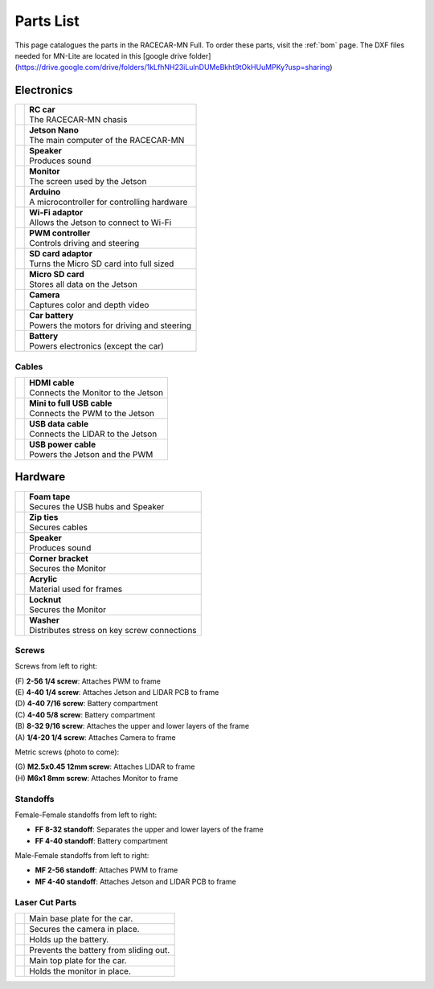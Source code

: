 .. _parts_list:

Parts List
============================================

This page catalogues the parts in the RACECAR-MN Full.  To order these parts, visit the :ref:`bom` page.
The DXF files needed for MN-Lite are located in this [google drive folder](https://drive.google.com/drive/folders/1kLfhNH23iLulnDUMeBkht9tOkHUuMPKy?usp=sharing)

======================
Electronics
======================

.. |speaker| image:: /assets/img/parts/speaker.*
  :width: 100%
  :align: middle

.. |monitor| image:: /assets/img/parts/monitor.*
  :width: 100%
  :align: middle

.. |arduino| image:: /assets/img/parts/arduino.*
  :width: 100%
  :align: middle

.. |wifiDongle| image:: /assets/img/parts/wifiDongle.*
  :width: 100%
  :align: middle

.. |battery| image:: /assets/img/parts/battery.*
  :width: 100%
  :align: middle

.. |pwm| image:: /assets/img/parts/pwm.*
  :width: 100%
  :align: middle

.. |sdCard| image:: /assets/img/parts/sdCard.*
  :width: 100%
  :align: middle

.. |microSdCard| image:: /assets/img/parts/microSdCard.*
  :width: 100%
  :align: middle

.. |usbHub| image:: /assets/img/parts/usbHub.*
  :width: 100%
  :align: middle

.. |jetsonNano| image:: /assets/img/parts/jetsonNano.*
  :width: 100%
  :align: middle

.. |rcCar| image:: /assets/img/parts/rcCar.*
  :width: 100%
  :align: middle

.. |camera| image:: /assets/img/parts/camera.*
  :width: 100%
  :align: middle

.. |carBattery| image:: /assets/img/parts/carBattery.*
  :width: 100%
  :align: middle

+-----------------------------------------------------------+-------------------------------------------------+
| |rcCar|                                                   | | **RC car**                                    |
|                                                           | | The RACECAR-MN chasis                         |
+-----------------------------------------------------------+-------------------------------------------------+
| |jetsonNano|                                              | | **Jetson Nano**                               |
|                                                           | | The main computer of the RACECAR-MN           |
+-----------------------------------------------------------+-------------------------------------------------+
| |speaker|                                                 | | **Speaker**                                   |
|                                                           | | Produces sound                                |
+-----------------------------------------------------------+-------------------------------------------------+
| |monitor|                                                 | | **Monitor**                                   |
|                                                           | | The screen used by the Jetson                 |
+-----------------------------------------------------------+-------------------------------------------------+
| |arduino|                                                 | | **Arduino**                                   |
|                                                           | | A microcontroller for controlling hardware    |
+-----------------------------------------------------------+-------------------------------------------------+
| |wifiDongle|                                              | | **Wi-Fi adaptor**                             |
|                                                           | | Allows the Jetson to connect to Wi-Fi         |
+-----------------------------------------------------------+-------------------------------------------------+
| |pwm|                                                     | | **PWM controller**                            |
|                                                           | | Controls driving and steering                 |
+-----------------------------------------------------------+-------------------------------------------------+
| |sdCard|                                                  | | **SD card adaptor**                           |
|                                                           | | Turns the Micro SD card into full sized       |
+-----------------------------------------------------------+-------------------------------------------------+
| |microSdCard|                                             | | **Micro SD card**                             |
|                                                           | | Stores all data on the Jetson                 |
+-----------------------------------------------------------+-------------------------------------------------+
| |camera|                                                  | | **Camera**                                    |
|                                                           | | Captures color and depth video                |
+-----------------------------------------------------------+-------------------------------------------------+
| |carBattery|                                              | | **Car battery**                               |
|                                                           | | Powers the motors for driving and steering    |
+-----------------------------------------------------------+-------------------------------------------------+
| |battery|                                                 | | **Battery**                                   |
|                                                           | | Powers electronics (except the car)           |
+-----------------------------------------------------------+-------------------------------------------------+

Cables
""""""

.. |hdmiCable| image:: /assets/img/parts/hdmiCable.*
  :width: 100%
  :align: middle

.. |miniUsbCable| image:: /assets/img/parts/miniUsbCable.*
  :width: 100%
  :align: middle

.. |microUsbCableData| image:: /assets/img/parts/microUsbCableData.*
  :width: 100%
  :align: middle

.. |microUsbCablePower| image:: /assets/img/parts/microUsbCablePower.*
  :width: 100%
  :align: middle

+-----------------------------------------------------------+-------------------------------------------------+
| |hdmiCable|                                               | | **HDMI cable**                                |
|                                                           | | Connects the Monitor to the Jetson            |
+-----------------------------------------------------------+-------------------------------------------------+
| |miniUsbCable|                                            | | **Mini to full USB cable**                    |
|                                                           | | Connects the PWM to the Jetson                |
+-----------------------------------------------------------+-------------------------------------------------+
| |microUsbCableData|                                       | | **USB data cable**                            |
|                                                           | | Connects the LIDAR to the Jetson              |
+-----------------------------------------------------------+-------------------------------------------------+
| |microUsbCablePower|                                      | | **USB power cable**                           |
|                                                           | | Powers the Jetson and the PWM                 |
+-----------------------------------------------------------+-------------------------------------------------+

======================
Hardware
======================

.. |foamTape| image:: /assets/img/parts/foamTape.*
  :width: 100%
  :align: middle

.. |zipTies| image:: /assets/img/parts/zipTies.*
  :width: 100%
  :align: middle

.. |spring| image:: /assets/img/parts/spring.*
  :width: 100%
  :align: middle

.. |cornerBracket| image:: /assets/img/parts/cornerBracket.*
  :width: 100%
  :align: middle

.. |acrylic| image:: /assets/img/parts/acrylic.*
  :width: 100%
  :align: middle

.. |locknut| image:: /assets/img/parts/nut.*
  :width: 100%
  :align: middle

.. |washer| image:: /assets/img/parts/washer.*
  :width: 100%
  :align: middle

+-----------------------------------------------------------+-------------------------------------------------+
| |foamTape|                                                | | **Foam tape**                                 |
|                                                           | | Secures the USB hubs and Speaker              |
+-----------------------------------------------------------+-------------------------------------------------+
| |zipTies|                                                 | | **Zip ties**                                  |
|                                                           | | Secures cables                                |
+-----------------------------------------------------------+-------------------------------------------------+
| |spring|                                                  | | **Speaker**                                   |
|                                                           | | Produces sound                                |
+-----------------------------------------------------------+-------------------------------------------------+
| |cornerBracket|                                           | | **Corner bracket**                            |
|                                                           | | Secures the Monitor                           |
+-----------------------------------------------------------+-------------------------------------------------+
| |acrylic|                                                 | | **Acrylic**                                   |
|                                                           | | Material used for frames                      |
+-----------------------------------------------------------+-------------------------------------------------+
| |locknut|                                                 | | **Locknut**                                   |
|                                                           | | Secures the Monitor                           |
+-----------------------------------------------------------+-------------------------------------------------+
| |washer|                                                  | | **Washer**                                    |
|                                                           | | Distributes stress on key screw connections   |
+-----------------------------------------------------------+-------------------------------------------------+

Screws
""""""

.. image:: /assets/img/parts/screws.*
  :width: 100%
  :align: center

Screws from left to right:

| (F) **2-56 1/4 screw**: Attaches PWM to frame
| (E) **4-40 1/4 screw**: Attaches Jetson and LIDAR PCB to frame
| (D) **4-40 7/16 screw**: Battery compartment
| (C) **4-40 5/8 screw**: Battery compartment
| (B) **8-32 9/16 screw**: Attaches the upper and lower layers of the frame
| (A) **1/4-20 1/4 screw**: Attaches Camera to frame

Metric screws (photo to come):

| (G) **M2.5x0.45 12mm screw**: Attaches LIDAR to frame
| (H) **M6x1 8mm screw**: Attaches Monitor to frame

Standoffs
"""""""""

.. image:: /assets/img/parts/ffStandoffs.*
  :width: 100%
  :align: center

Female-Female standoffs from left to right:

* **FF 8-32 standoff**: Separates the upper and lower layers of the frame
* **FF 4-40 standoff**: Battery compartment

.. image:: /assets/img/parts/mfStandoffs.*
  :width: 100%
  :align: center

Male-Female standoffs from left to right:

* **MF 2-56 standoff**: Attaches PWM to frame
* **MF 4-40 standoff**: Attaches Jetson and LIDAR PCB to frame

Laser Cut Parts
"""""""""""""""

.. |bottomPlate| image:: /assets/img/parts/laserCut/bottomPlate.*
  :width: 100%
  :align: middle

.. |cameraSupport| image:: /assets/img/parts/laserCut/cameraSupport.*
  :width: 100%
  :align: middle

.. |batteryPlate| image:: /assets/img/parts/laserCut/batteryPlate.*
  :width: 100%
  :align: top

.. |batteryRing| image:: /assets/img/parts/laserCut/batteryRing.*
  :width: 100%
  :align: top

.. |topPlate| image:: /assets/img/parts/laserCut/topPlate.*
  :width: 100%
  :align: top

.. |monitorSupport| image:: /assets/img/parts/laserCut/monitorSupport.*
  :width: 100%
  :align: top

================================================ ========
|bottomPlate|                                    Main base plate for the car.
|cameraSupport|                                  Secures the camera in place.
|batteryPlate|                                   Holds up the battery.
|batteryRing|                                    Prevents the battery from sliding out.
|topPlate|                                       Main top plate for the car.
|monitorSupport|                                 Holds the monitor in place.
================================================ ========
